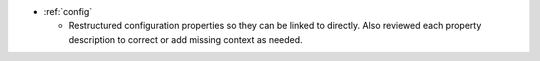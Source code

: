 .. news-prs: 4467 4464 4570 4588

.. news-start-section: Documentation
- :ref:`config`

  - Restructured configuration properties so they can be linked to directly.
    Also reviewed each property description to correct or add missing context as needed.
.. news-end-section
